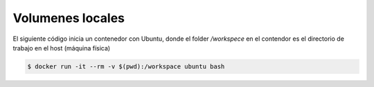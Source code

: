Volumenes locales
=========================================================================================


El siguiente código inicia un contenedor con Ubuntu, donde el folder `/workspece` en el 
contendor es el directorio de trabajo en el host (máquina física)



.. code-block:: bash

    $ docker run -it --rm -v $(pwd):/workspace ubuntu bash 